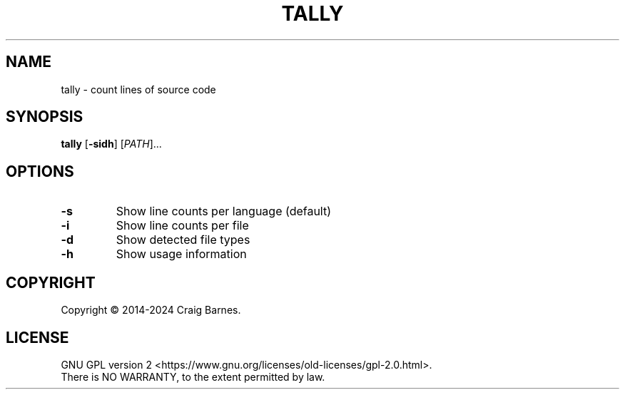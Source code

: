 .TH TALLY 1 "January 2024"
.SH NAME
tally \- count lines of source code
.SH SYNOPSIS
.B tally
.RB [ \-sidh ]
.RI [ PATH ]...
.SH OPTIONS
.TP
.B \-s
Show line counts per language (default)
.TP
.B \-i
Show line counts per file
.TP
.B \-d
Show detected file types
.TP
.B \-h
Show usage information
.SH COPYRIGHT
Copyright \(co 2014-2024 Craig Barnes.
.SH LICENSE
GNU GPL version 2
<https://www.gnu.org/licenses/old-licenses/gpl-2.0.html>.
.br
There is NO WARRANTY, to the extent permitted by law.
